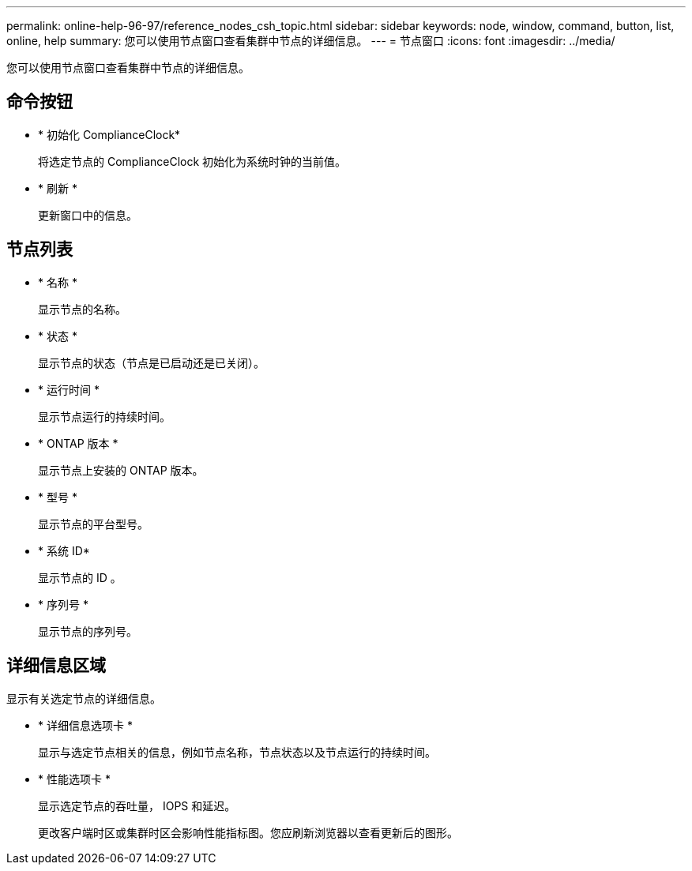 ---
permalink: online-help-96-97/reference_nodes_csh_topic.html 
sidebar: sidebar 
keywords: node, window, command, button, list, online, help 
summary: 您可以使用节点窗口查看集群中节点的详细信息。 
---
= 节点窗口
:icons: font
:imagesdir: ../media/


[role="lead"]
您可以使用节点窗口查看集群中节点的详细信息。



== 命令按钮

* * 初始化 ComplianceClock*
+
将选定节点的 ComplianceClock 初始化为系统时钟的当前值。

* * 刷新 *
+
更新窗口中的信息。





== 节点列表

* * 名称 *
+
显示节点的名称。

* * 状态 *
+
显示节点的状态（节点是已启动还是已关闭）。

* * 运行时间 *
+
显示节点运行的持续时间。

* * ONTAP 版本 *
+
显示节点上安装的 ONTAP 版本。

* * 型号 *
+
显示节点的平台型号。

* * 系统 ID*
+
显示节点的 ID 。

* * 序列号 *
+
显示节点的序列号。





== 详细信息区域

显示有关选定节点的详细信息。

* * 详细信息选项卡 *
+
显示与选定节点相关的信息，例如节点名称，节点状态以及节点运行的持续时间。

* * 性能选项卡 *
+
显示选定节点的吞吐量， IOPS 和延迟。

+
更改客户端时区或集群时区会影响性能指标图。您应刷新浏览器以查看更新后的图形。


